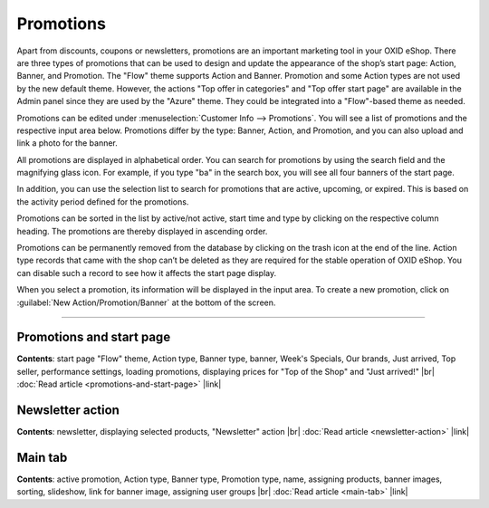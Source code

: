 ﻿Promotions
==========

Apart from discounts, coupons or newsletters, promotions are an important marketing tool in your OXID eShop. There are three types of promotions that can be used to design and update the appearance of the shop’s start page: Action, Banner, and Promotion. The \"Flow\" theme supports Action and Banner. Promotion and some Action types are not used by the new default theme. However, the actions \"Top offer in categories\" and \"Top offer start page\" are available in the Admin panel since they are used by the \"Azure\" theme. They could be integrated into a \"Flow\"-based theme as needed.

.. image:: ../../media/screenshots/oxbagv01.png
   :alt: Promotions
   :height: 535
   :width: 650

Promotions can be edited under :menuselection:`Customer Info --> Promotions`. You will see a list of promotions and the respective input area below. Promotions differ by the type: Banner, Action, and Promotion, and you can also upload and link a photo for the banner.

All promotions are displayed in alphabetical order. You can search for promotions by using the search field and the magnifying glass icon. For example, if you type \"ba\" in the search box, you will see all four banners of the start page.

In addition, you can use the selection list to search for promotions that are active, upcoming, or expired. This is based on the activity period defined for the promotions.

Promotions can be sorted in the list by active/not active, start time and type by clicking on the respective column heading. The promotions are thereby displayed in ascending order.

Promotions can be permanently removed from the database by clicking on the trash icon at the end of the line. Action type records that came with the shop can’t be deleted as they are required for the stable operation of OXID eShop. You can disable such a record to see how it affects the start page display.

When you select a promotion, its information will be displayed in the input area. To create a new promotion, click on :guilabel:`New Action/Promotion/Banner` at the bottom of the screen.

-----------------------------------------------------------------------------------------

Promotions and start page
-------------------------
**Contents**: start page \"Flow\" theme, Action type, Banner type, banner, Week's Specials, Our brands, Just arrived, Top seller, performance settings, loading promotions, displaying prices for \"Top of the Shop\" and \"Just arrived!\" |br|
:doc:`Read article <promotions-and-start-page>` |link|

Newsletter action
-----------------
**Contents**: newsletter, displaying selected products, \"Newsletter\" action |br|
:doc:`Read article <newsletter-action>` |link|

Main tab
--------
**Contents**: active promotion, Action type, Banner type, Promotion type, name, assigning products, banner images, sorting, slideshow, link for banner image, assigning user groups |br|
:doc:`Read article <main-tab>` |link|

.. Intern: oxbagv, Status: